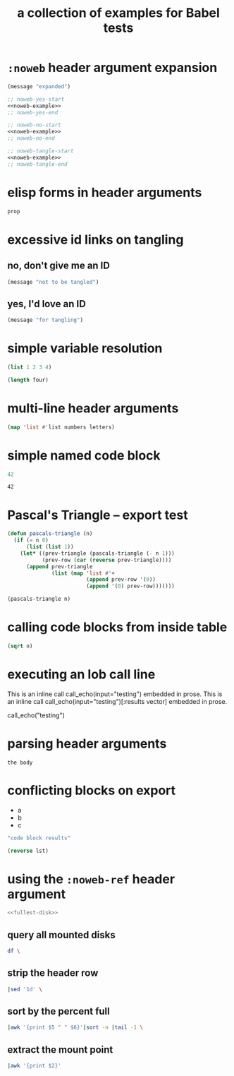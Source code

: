 #+Title: a collection of examples for Babel tests
#+OPTIONS: ^:nil

* =:noweb= header argument expansion
  :PROPERTIES:
  :ID:       eb1f6498-5bd9-45e0-9c56-50717053e7b7
  :END:

#+source: noweb-example
#+begin_src emacs-lisp
  (message "expanded")
#+end_src

#+begin_src emacs-lisp :noweb yes
  ;; noweb-yes-start
  <<noweb-example>>
  ;; noweb-yes-end
#+end_src

#+begin_src emacs-lisp :noweb no
  ;; noweb-no-start
  <<noweb-example>>
  ;; noweb-no-end
#+end_src

#+begin_src emacs-lisp :noweb tangle
  ;; noweb-tangle-start
  <<noweb-example>>
  ;; noweb-tangle-end
#+end_src

* elisp forms in header arguments
  :PROPERTIES:
  :ID:       22d67284-bf14-4cdc-8319-f4bd876829d7
  :var:      prop=(+ 2 2)
  :END:

#+begin_src emacs-lisp
  prop
#+end_src

#+results:
: 4

* excessive id links on tangling
  :PROPERTIES:
  :ID:       ef06fd7f-012b-4fde-87a2-2ae91504ea7e
  :END:

** no, don't give me an ID
#+begin_src emacs-lisp :tangle no
  (message "not to be tangled")
#+end_src

** yes, I'd love an ID
   :PROPERTIES:
   :ID:       ae7b55ca-9ef2-4d30-bd48-da30e35fd0f3
   :END:
#+begin_src emacs-lisp :tangle no
  (message "for tangling")
#+end_src
* simple variable resolution
  :PROPERTIES:
  :ID:       f68821bc-7f49-4389-85b5-914791ee3718
  :END:

#+source: four
#+begin_src emacs-lisp
  (list 1 2 3 4)
#+end_src

#+begin_src emacs-lisp :var four=four
  (length four)
#+end_src

#+results:
: 4

* multi-line header arguments
  :PROPERTIES:
  :ID:       b77c8857-6c76-4ea9-8a61-ddc2648d96c4
  :END:

#+headers: :var letters='(a b c d e f g)
#+begin_src emacs-lisp :var numbers='(1 2 3 4 5 6 7)
  (map 'list #'list numbers letters)
#+end_src

#+results:
| 1 | a |
| 2 | b |
| 3 | c |
| 4 | d |
| 5 | e |
| 6 | f |
| 7 | g |

* simple named code block
  :PROPERTIES:
  :ID:       0d82b52d-1bb9-4916-816b-2c67c8108dbb
  :END:

#+source: i-have-a-name
#+begin_src emacs-lisp
  42
#+end_src

#+results: 
: 42

#+results: i-have-a-name
: 42

* Pascal's Triangle -- export test
  :PROPERTIES:
  :ID:       92518f2a-a46a-4205-a3ab-bcce1008a4bb
  :END:

#+source: pascals-triangle
#+begin_src emacs-lisp :var n=5 :exports both
  (defun pascals-triangle (n)
    (if (= n 0)
        (list (list 1))
      (let* ((prev-triangle (pascals-triangle (- n 1)))
             (prev-row (car (reverse prev-triangle))))
        (append prev-triangle
                (list (map 'list #'+
                           (append prev-row '(0))
                           (append '(0) prev-row)))))))

  (pascals-triangle n)
#+end_src

* calling code blocks from inside table
  :PROPERTIES:
  :ID:       6d2ff4ce-4489-4e2a-9c65-e3f71f77d975
  :END:

#+source: take-sqrt
#+begin_src emacs-lisp :var n=9
  (sqrt n)
#+end_src

* executing an lob call line
  :PROPERTIES:
  :results:  silent
  :ID:       fab7e291-fde6-45fc-bf6e-a485b8bca2f0
  :END:

#+call: echo(input="testing")
#+call: echo(input="testing") :results vector
#+call: echo[:var input="testing"]()
#+call: echo[:var input="testing"]() :results vector
#+call: echo("testing")
#+call: echo("testing") :results vector
This is an inline call call_echo(input="testing") embedded in prose.
This is an inline call call_echo(input="testing")[:results vector] embedded in prose.
#+call: lob-minus(8, 4)
call_echo("testing")

* parsing header arguments
  :PROPERTIES:
  :ID:       7eb0dc6e-1c53-4275-88b3-b22f3113b9c3
  :END:

#+begin_src example-lang :session     :results output :var num=9
  the body
#+end_src
* conflicting blocks on export
  :PROPERTIES:
  :ID:       5daa4d03-e3ea-46b7-b093-62c1b7632df3
  :END:
#+results: a-list
- a
- b
- c

#+begin_src emacs-lisp :results wrap :exports both
    "code block results"
#+end_src
#+begin_src emacs-lisp :var lst=a-list :results list
  (reverse lst)
#+end_src
* using the =:noweb-ref= header argument
  :PROPERTIES:
  :ID:       54d68d4b-1544-4745-85ab-4f03b3cbd8a0
  :END:

#+begin_src sh :tangle yes :noweb yes :shebang #!/bin/sh
  <<fullest-disk>>
#+end_src

** query all mounted disks
#+begin_src sh :noweb-ref fullest-disk
  df \
#+end_src

** strip the header row
#+begin_src sh :noweb-ref fullest-disk
  |sed '1d' \
#+end_src

** sort by the percent full
#+begin_src sh :noweb-ref fullest-disk
  |awk '{print $5 " " $6}'|sort -n |tail -1 \
#+end_src

** extract the mount point
#+begin_src sh :noweb-ref fullest-disk
  |awk '{print $2}'
#+end_src
